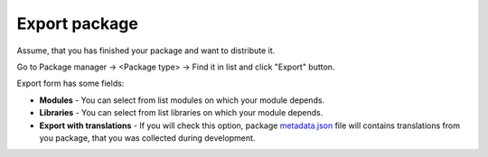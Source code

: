 Export package
==============

Assume, that you has finished your package and want to distribute it.

Go to Package manager -> <Package type> -> Find it in list and click "Export" button.

.. image:: /images/packages_5.png
   :align: center

Export form has some fields:

* **Modules** - You can select from list modules on which your module depends.
* **Libraries** - You can select from list libraries on which your module depends.
* **Export with translations** - If you will check this option, package metadata.json_ file will contains translations from you package, that you was collected during development.


.. _metadata.json: ../../packages.html